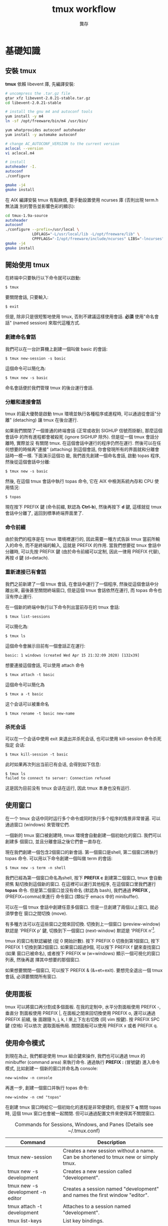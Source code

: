 #+STARTUP: align indent
#+LATEX_COMPILER: xelatex
#+LaTeX_CLASS_OPTIONS: [12pt,a4paper] 
#+LATEX_HEADER: \usepackage[UTF8, heading = false, scheme = plain]{ctex}
#+OPTIONS: tex:t 
#+LATEX_HEADER: \usepackage{parskip}
#+LATEX_HEADER: \usepackage{mdframed}
#+LATEX_HEADER: \usepackage{xcolor}
#+LATEX_HEADER: \usepackage{listings}
#+LATEX_HEADER: \usepackage{caption}
#+LATEX_HEADER: \usepackage{fancyvrb}
#+LATEX_HEADER: \usepackage{float}
#+LATEX_HEADER: \renewcommand*{\ttdefault}{qcr}
#+LATEX_HEADER: \usepackage[a4paper,left=2cm,right=2cm,top=1.8cm,bottom=1.8cm]{geometry}

#+TITLE: tmux workflow
#+AUTHOR: 龔存
* 基礎知識
** 安裝 tmux
*tmux* 依賴 libevent 庫, 先編譯安裝:
#+BEGIN_SRC sh
  # uncompress the .tar.gz file
  gtar xfz libevent-2.0.21-stable.tar.gz
  cd libevent-2.0.21-stable

  # install the gnu m4 and autoconf tools
  yum install -y m4
  ln -sf /opt/freeware/bin/m4 /usr/bin/

  yum whatprovides autoconf autoheader
  yum install -y automake autoconf

  # change AC_AUTOCONF_VERSION to the current version
  aclocal --version
  vi aclocal.m4

  # install
  autoheader -I.
  autoconf
  ./configure

  gmake -j4
  gmake install

#+END_SRC 
在 AIX 編譯安裝 tmux 有點麻煩, 要手動設置使用 ncurses 庫 (否則出現 term.h 無法識
別的警告並影響色彩的顯示):
#+BEGIN_SRC sh
  cd tmux-1.9a-source
  autoheader
  autoconf
  ./configure --prefix=/usr/local \
              LDFLAGS="-L/usr/local/lib -L/opt/freeware/lib" \
              CPPFLAGS="-I/opt/freeware/include/ncurses" LIBS="-lncurses" CC=xlc
  gmake -j4
  gmake install

#+END_SRC
** 開始使用 tmux
在終端中只要執行以下命令就可以啟動:
#+BEGIN_EXAMPLE
$ tmux
#+END_EXAMPLE
要關閉會話, 只要輸入:
#+BEGIN_EXAMPLE
$ exit
#+END_EXAMPLE
但是, 除非只是很短暫地使用 tmux, 否則不建議這樣使用會話. *必須* 使用"命名會話"
(named session) 來取代這種方式.
*** 創建命名會話
我們可以在一台計算機上創建一個叫做 basic 的會話:
#+BEGIN_EXAMPLE
$ tmux new-session -s basic
#+END_EXAMPLE
這個命令可以簡化為:
#+BEGIN_EXAMPLE
$ tmux new -s basic
#+END_EXAMPLE
命名會話便於我們管理 tmux 的後台運行會話.
*** 分離和連接會話
tmux 的最大優勢是啟動 tmux 環境並執行各種程序或進程時, 可以通過從會話"分離"
(detaching) 讓 tmux 在後台運行.

如果我們關閉了一個普通的終端會話 (正常或收到 SIGHUP 信號而掛斷), 那麼這個會話中
的所有進程都會被殺死 (ignore SIGHUP 除外). 但是從一個 tmux 會話分離時, 實際並沒
有關閉 tmux. 在這個會話中運行的程序仍然在運行. 然後可以在任何想要的時候再"連接"
(attaching) 到這個會話, 你會發現所有的界面就和分離會話時一模一樣. 下面演示這個功
能, 我們首先創建一個命名會話, 啟動 topas 程序, 然後從這個會話中分離:
#+BEGIN_EXAMPLE
$ tmux new -s basic
#+END_EXAMPLE
然後, 在這個 tmux 會話中執行 topas 命令, 它在 AIX 中檢測系統內存和 CPU 使用情況:
#+BEGIN_EXAMPLE
$ topas
#+END_EXAMPLE
現在按下 PREFIX 鍵 (命令前綴, 默認為 *Ctrl-b*), 然後再按下 *d* 鍵, 這樣就從 tmux
會話中分離了, 返回到標準終端界面里了.
*** 命令前綴
由於我們的程序是在 tmux 環境裡運行的, 因此需要一種方式告訴 tmux 當前所輸入的命令,
而不是終端的輸入, 這就是 PREFIX 的作用. 當我們想要從 tmux 會話中分離時, 可以先按
PREFIX 鍵 (由於命令前綴可以定制, 因此一律用 PREFIX 代替), 再按 d 鍵 (d=detach).
*** 重新連接已有會話
我們之前新建了一個 tmux 會話, 在會話中運行了一個程序, 然後從這個會話中分離出來,
最後甚至關閉終端窗口, 但是這個 tmux 會話依然在運行, 而 topas 命令也沒有停止運行.

在一個新的終端中執行以下命令列出當前存在的 tmux 會話:
#+BEGIN_EXAMPLE
$ tmux list-sessions
#+END_EXAMPLE
可以簡化為:
#+BEGIN_EXAMPLE
$ tmux ls
#+END_EXAMPLE
這個命令會展示目前有一個會話正在運行:
#+BEGIN_EXAMPLE
basic: 1 windows (created Wed Apr 15 21:32:09 2020) [132x39]
#+END_EXAMPLE
想要連接這個會話, 可以使用 attach 命令
#+BEGIN_EXAMPLE
$ tmux attach -t basic
#+END_EXAMPLE
這個命令可以簡化為
#+BEGIN_EXAMPLE
$ tmux a -t basic
#+END_EXAMPLE
这个会话可以被重命名
#+BEGIN_EXAMPLE
$ tmux rename -t basic new-name
#+END_EXAMPLE
*** 杀死会话
可以在一个会话中使用 exit 来退出并杀死会话, 也可以使用 kill-session 命令杀死指定
会话:
#+BEGIN_EXAMPLE
$ tmux kill-session -t basic
#+END_EXAMPLE
此时如果再次列出当前已有会话, 会得到如下信息:
#+BEGIN_EXAMPLE
$ tmux ls
failed to connect to server: Connection refused
#+END_EXAMPLE
这是因为目前没有 tmux 会话在运行, 因此 tmux 本身也没有运行.
** 使用窗口
在一个 tmux 会话中同时运行多个命令或同时执行多个程序的情景非常普遍. 可以通過窗口
(windows) 來管理它們.

一個新的 tmux 窗口被創建時, tmux 環境會自動創建一個初始化的窗口. 我們可以創建多
個窗口, 並且分離會話之後它們會一直存在.

現在我們創建一個包含2個窗口的新會話. 第一個窗口是shell, 第二個窗口將執行 topas
命令. 可以用以下命令創建一個叫做 term 的會話:
#+begin_example
$ tmux new -s term -n shell
#+end_example
我們已經為第一個窗口命名為shell, 按下 *PREFIX c* 創建第二個窗口, tmux 會自動把焦
點切換到這個新的窗口. 在這裡可以運行其他程序, 在這個窗口里我們運行 *topas* 命令.
但是第二個窗口並沒有命名 (默認為 bash), 我們通過 *PREFIX ,* (PREFIX+comma)來進行
命令窗口 (類似于 emacs 中的 minibuffer).

可以在一個 tmux 會話中創建任意多個窗口. 但是一旦創建了兩個以上窗口, 就必須學會在
窗口之間切換 (move).

有多種方法可以在這些窗口之間來回切換. 切換到上一個窗口 (preview-window) 默認是
'PREFIX p' 鍵, 切換到下一個窗口 (next-window) 默認是 'PREFIX n'[fn:1].

tmux 的窗口有默認編號 (從 0 開始計數). 按下 PREFIX 0 切換到第1個窗口, 按下
PREFIX 1 切換到第2個窗口. 如果窗口超過9個, 可以按下 PREFIX f 鍵來查找窗口 (如果
窗口已被命名), 或者按下 PREFIX w (w=windows) 顯示一個可視化的窗口列表, 然後再選
擇其中想要的那個窗口.

如果想要關閉一個窗口, 可以按下 PREFIX & (&=et=exit). 要想完全退出一個 tmux 會話,
必須要關閉所有窗口.
** 使用面板
tmux 可以將窗口再分割成多個面板. 在我的定制中, 水平分割面板使用 PREFIX -, 垂直分
割面板使用 PREFIX |, 在面板之間來回切換使用 PREFIX o, 還可以通過 PREFIX 前綴, 後
面跟隨 h, j, k, l 來上下左右切換 (同 vim 按鍵). 按 PREFIX SPC 鍵 (空格) 可以依次
選取面板佈局. 關閉面板可以使用 PREFIX x 或者 PREFIX q.
** 使用命令模式
到現在為止, 我們都是使用 tmux 組合鍵來操作, 我們也可以通過 tmux 的 minibuffer
(command area) 來執行命令. 通過執行 *PREFIX :* (冒號鍵) 進入命令模式, 比如創建一
個新的窗口并命名為 console:
#+begin_example
new-window -n console
#+end_example
再進一步, 創建一個窗口并執行 topas 命令:
#+begin_example
new-window -n cmd "topas"
#+end_example
在創建 tmux 窗口時給它一個初始化的進程是非常便捷的, 但是按下 *q* 關閉 topas 時,
這個 tmux 窗口也會被一起關閉. 但可以通過配置文件來使得其不關閉窗口.


#+CAPTION: Commands for Sessions, Windows, and Panes (Details see ~/.tmux.conf)
#+ATTR_HTML: :border 2 :rules all :frame border
#+ATTR_LATEX: :environment longtable :align |l|p{8cm}|
|-----------------------------------+-------------------------------------------------------------------------------------|
| Command                           | Description                                                                         |
|-----------------------------------+-------------------------------------------------------------------------------------|
| tmux new-session                  | Creates a new session without a name. Can be shortened to tmux new or simply tmux.  |
|-----------------------------------+-------------------------------------------------------------------------------------|
| tmux new -s development           | Creates a new session called "development".                                         |
|-----------------------------------+-------------------------------------------------------------------------------------|
| tmux new -s development -n editor | Creates a session named "development" and names the first window "editor".          |
|-----------------------------------+-------------------------------------------------------------------------------------|
| tmux attach -t development        | Attaches to a session named "development".                                          |
|-----------------------------------+-------------------------------------------------------------------------------------|
| tmux list-keys                    | List key bindings.                                                                  |
|-----------------------------------+-------------------------------------------------------------------------------------|
| PREFIX d                          | Detaches from the session, leaving the session running in the background.           |
|-----------------------------------+-------------------------------------------------------------------------------------|
| PREFIX :                          | Enters Command mode.                                                                |
|-----------------------------------+-------------------------------------------------------------------------------------|
| PREFIX c                          | Creates a new window from within an existing tmux session. Shortcut for new-window. |
|-----------------------------------+-------------------------------------------------------------------------------------|
| PREFIX 0..9                       | Selects windows by number.                                                          |
|-----------------------------------+-------------------------------------------------------------------------------------|
| PREFIX w                          | Displays a selectable list of windows in the current session.                       |
|-----------------------------------+-------------------------------------------------------------------------------------|
| PREFIX ,                          | Displays a prompt to rename a window.                                               |
|-----------------------------------+-------------------------------------------------------------------------------------|
| PREFIX &                          | Closes the current window after prompting for confirmation.                         |
|-----------------------------------+-------------------------------------------------------------------------------------|
| PREFIX -                          | Divides the current window in half horizontally.                                    |
|-----------------------------------+-------------------------------------------------------------------------------------|
| PREFIX \vert                      | Divides the current window in half vertically.                                      |
|-----------------------------------+-------------------------------------------------------------------------------------|
| PREFIX o                          | Cycles through open panes.                                                          |
|-----------------------------------+-------------------------------------------------------------------------------------|
| PREFIX SPC                        | Cycles through the various pane layouts.                                            |
|-----------------------------------+-------------------------------------------------------------------------------------|
| PREFIX x                          | Closes the current pane after prompting for confirmation.                           |
|-----------------------------------+-------------------------------------------------------------------------------------|
| PREFIX C-q                        | Momentarily displays pane numbers in each pane.                                     |
|-----------------------------------+-------------------------------------------------------------------------------------|

* 配置 tmux 
在默認情況下, tmux 會在兩個位置查找配置文件. 首先查找 ~/.tmux.conf 作為系統配
置, 然後在當前用戶的主目錄下查找 /etc/tmux.conf 文件.
如果這兩個文件都不存在, tmux 就會使用默認配置. 
我們主要通過配置 ~/.tmux.conf 文件來定制 tmux.
** 定義更方便的前綴鍵
tmux 默認使用 Ctrl-b 作為 PREFIX, 如果將 =CAPS LOCK= 映射為 =CTRL= 之後, PREFIX
設為Ctrl-a 將更為方便.

在 ~/.tmux.conf 中, 我們使用 *set-option* 命令來設置選項, 可以縮寫為 *set*
#+begin_example
set -g prefix C-a 
#+end_example
這裡我們使用 *-g* 選項, 即全局配置. 儘管不是必須的, 我們可以通過 *unbind-key* 命
令或 *unbind* 命令移除之前的組合鍵
#+begin_example
unbind C-b
#+end_example
tmux 并不會 *實時* 地自動地從配置文件讀取修改. 因此如果你在使用 tmux 的過程中修
改了 ~/.tmux.conf 文件, 要讓配置修改生效的話, 需要關閉所有的 tmux 會話然後重新打
開它, 要麼在 tmux 中發送一個命令來重新加載配置文件. 現在我們來自定義一個快捷鍵來
讓它重新加載配置文件:
#+begin_example
bind C-r source-file ~/.tmux.conf
#+end_example
這樣就綁定了 C-r 來 reload 配置文件, 儘管上面的命令沒有 PREFIX, 但是在使用 bind
定義快捷鍵后, 還是需要在實際中先按下 PREFIX, 再按下 *C-r* 鍵. 雖然我們自定義了加
載配置文件的快捷鍵, 但是在新的配置文件被加載前我們還是不能使用它, 因此還需要再使
用一次 'PREFIX :' 進入命令模式, 然後輸入以下命令重新加載配置文件:
#+begin_example
source-file ~/.tmux.conf 
#+end_example
重新加載配置文件后, tmux 並不會提示配置是否改變, 最好通過 *display* 命令讓 tmux
在狀態欄輸出一個消息:
#+begin_example
bind C-r source-file ~/.tmux.conf \; display "Reloaded!"
#+end_example
通過在多個命令之間添加 =\;= 符號可以使一個鍵綁定多個命令. 通過剛才定義的快捷鍵,
我們可以在修改配置文件后按下 PREFIX C-r 鍵使新的配置快速生效.

我們把前綴鍵重新映射到了 C-a 鍵, 但是例如 vim, emacs 甚至是 bash 終端等也會用到
這個組合鍵, 我們需要配置 tmux, 把這個組合鍵發送給需要的程序中. 可以定義一個快捷
鍵來發送 =send-prefix= 命令:
#+begin_example
bind C-a send-prefix
#+end_example
在配置生效后, 只需要按兩次 C-a 就可以把 C-a 命令發送給 tmux 里的程序了.

其他鍵定義 (分割面板, 重新映射移動鍵等), 請參考 ~/.tmux.conf 文件.
** 視圖風格
   為了讓 tmux 具有最佳的視覺體驗, 首先要確保終端和 tmux 都運行在 256 色模式中,
   我們首先配置終端.
*** 設置 PuTTY
 - PuTTY configuration $\rightarrow$ Window $\rightarrow$ Colours $\rightarrow$ Allow terminal to use xterm
   256-colour mode
 - PuTTY configuration $\rightarrow$ Connection $\rightarrow$ Data $\rightarrow$ Terminal-type string $\rightarrow$
   xterm-256color
*** 定制顏色
我們可以通過以下簡單的腳本來測試和選擇想要的顏色
#+BEGIN_SRC sh
  export TERM=xterm-256color
  bash -c 'for i in {0..255}; \
   do printf "\x1b[38;5;${i}mcolour${i}\n"; done'
#+END_SRC
各類窗口, 面板, 及裝填欄的顏色請參考 ~/.tmux.conf 文件.

#+CAPTION: For Future Reference
#+ATTR_HTML: :border 2 :rules all :frame border
#+ATTR_LATEX: :environment longtable :align |l|p{9cm}|
|-------------------------------------+------------------------------------------------------------------------------------------------------------------------------------------------------------------------------------------------------------------------------------------------------------------------|
| Command                             | Description                                                                                                                                                                                                                                                            |
|-------------------------------------+------------------------------------------------------------------------------------------------------------------------------------------------------------------------------------------------------------------------------------------------------------------------|
| set -g prefix C-a                   | Sets the key combination for the Prefix key.                                                                                                                                                                                                                           |
|-------------------------------------+------------------------------------------------------------------------------------------------------------------------------------------------------------------------------------------------------------------------------------------------------------------------|
| set -sg escape-time n               | Sets the amount of time (in milliseconds) tmux waits for a keystroke after pressing Prefix.                                                                                                                                                                            |
|-------------------------------------+------------------------------------------------------------------------------------------------------------------------------------------------------------------------------------------------------------------------------------------------------------------------|
| source-file [file]                  | Loads a configuration file. Use this to reload the existing configuration or bring in additional configuration options later.                                                                                                                                          |
|-------------------------------------+------------------------------------------------------------------------------------------------------------------------------------------------------------------------------------------------------------------------------------------------------------------------|
| bind C-a send-prefix                | Configures tmux to send the prefix when pressing the Prefix combination twice consecutively.                                                                                                                                                                           |
|-------------------------------------+------------------------------------------------------------------------------------------------------------------------------------------------------------------------------------------------------------------------------------------------------------------------|
| bind-key [key] [command]            | Creates a keybinding that executes the specified command. Can be shortened to bind                                                                                                                                                                                     |
|-------------------------------------+------------------------------------------------------------------------------------------------------------------------------------------------------------------------------------------------------------------------------------------------------------------------|
| bind-key -r [key] [command]         | Creates a keybinding that is repeatable, meaning you only need to press the Prefix key once, and you can press the assigned key repeatedly afterwards. This is useful for commands where you want to cycle through elements or resize panes. Can be shortened to bind. |
|-------------------------------------+------------------------------------------------------------------------------------------------------------------------------------------------------------------------------------------------------------------------------------------------------------------------|
| unbind-key [key]                    | Removes a defined keybinding so it can be bound to a different command. Can be shortened to unbind.                                                                                                                                                                    |
|-------------------------------------+------------------------------------------------------------------------------------------------------------------------------------------------------------------------------------------------------------------------------------------------------------------------|
| display-message or display          | Displays the given text in the status message.                                                                                                                                                                                                                         |
|-------------------------------------+------------------------------------------------------------------------------------------------------------------------------------------------------------------------------------------------------------------------------------------------------------------------|
| set-option [flags] [option] [value] | Sets options for sessions. Using the -g flag sets the option for all sessions.                                                                                                                                                                                         |
|-------------------------------------+------------------------------------------------------------------------------------------------------------------------------------------------------------------------------------------------------------------------------------------------------------------------|
| set-window-option [option] [value]  | Sets options for windows, such as activity notifications, cursor movement, or other elements related to windows and panes.                                                                                                                                             |
|-------------------------------------+------------------------------------------------------------------------------------------------------------------------------------------------------------------------------------------------------------------------------------------------------------------------|
| set -a                              | Appends values onto existing options rather than replacing the option’s value.                                                                                                                                                                                        |
|-------------------------------------+------------------------------------------------------------------------------------------------------------------------------------------------------------------------------------------------------------------------------------------------------------------------|
#+TBLFM: 


* 腳本定制 tmux 環境
在項目工作時, 可能需要運行一大堆的工具和命令集. 我們可以使用 tmux 的
client-server 模型, 來創建一個定制的腳本來自動地構建開發環境, 分割窗口並運行程序.

** 編寫一個項目配置腳本
我們完全可以讓 tmux 創建包含多個窗口, 每個窗口包含多個面板, 並且讓每個面板都運行
不同的程序, 使得一鍵執行多個程序, 並且將窗口保持在最舒服的狀態. 以應急協作為例,
我們可以一鍵進入需要運維的服務器, 檢查 topas 狀態, 打開 OMS 菜單隨時準備重啟進程,
並有一個命令行可以輸入任何命令. 為了實現這個能力, 我們準備的腳本如下
#+BEGIN_SRC sh
  #!/usr/bin/ksh

  # script name: event.tmux
  # usage: event.tmux <hostname>
  # result: open two windows, the 1st window will be split to two panes, the 1st
  #   pane show the OMS menu, the 2nd pane give you a shell; the 2nd window will
  #   execute the 'topas' command.

  alias tmux='tmux -2u'
  typeset event=event_$$

  if tmux has-session -t ${event} 2>/dev/null; then
      echo "session event ${event} existed" >&2
      exit -1
  fi

  if [ $# -lt 1 ]; then
      echo "miss hostname" >&2
      exit -1
  fi
  typeset host=$1


  tmux new-session -s ${event} -n $host -d
  tmux send-keys -t ${event} "ssh -t bunimsvr ssh -t $host" C-m
  tmux send-keys -t ${event} "cd /menus" C-m
  tmux send-keys -t ${event} "/menus/menu.ksh" C-m

  # split windows vertically
  tmux split-window -v -t ${event}
  tmux send-keys -t $event:0.1 "ssh -t bunimsvr ssh -t $host" C-m

  # create a new window to display the topas
  tmux new-window -n topas -t $event "ssh -t bunimsvr ssh -t $host topas"

  tmux select-window -t ${event}:0
  tmux attach -t $event
#+END_SRC
通過執行以上腳本, 將會進入到 tmux 終端畫面, 其中生產系統的操作畫面已經等待著你.

* 和 git 集成
以 *install_scripts* 項目為例, 整個項目的主目錄為 */smgroup/install_scripts/*,
目前只有 *master* 分支, 目前核心維護者是 GongCun. 對於開發者來說, 常規步驟將是:

1. *Fork* the project to create developer's own repository in GitLab.
2. Clone the Git repository with
   #+begin_src sh
     git clone git@bocgitsvr.bocmo.com:{developer}/install_scripts.git \
         ./install_scripts_${developer}
   #+end_src

3. Setup ssh access 
   #+begin_example
     $ ssh-keygen -f ~/.ssh/${developer}_id_rsa

     ## Copy the content of ${developer}_id_rsa.pub to
     ## 'SSH Keys' in User Settings of gitlab

     $ eval "$(ssh-agent -s)"
     $ ssh-add ~/.ssh/${developer}_id_rsa
     $ ssh -T git@bocgitsvr.bocmo.com
     Welcome to GitLab, ${developer}!
#+end_example

4. Branch from origin/origin with
   #+begin_src sh
     git fetch origin master
     git checkout -b ${developer} origin/master
   #+end_src

5. Make changes and commit them with 'git add' and 'git commit' in ${developer} branch.

6. Push the new commit to the developer's repository
   #+begin_src sh
     git push -u origin ${developer}
   #+end_src

7. Create merge request to *master* branch of =install_scripts=, and ask other team members
   for review and feedback of the changes.

These steps allow a core maintainer to merge a branch into master branch
after successful review:

1. Fetch and check out the branch for this merge request
   #+begin_src sh
     git checkout -D ${developer}/install_scripts-${developer} 2>/dev/null
     git fetch git@bocgitsvr.bocmo.com:${developer}/install_scripts.git ${developer}
     git checkout -b ${developer}/install_scripts-${developer} FETCH_HEAD
   #+end_src

   FETCH_HEAD is a short-lived ref, to keep track of what has just been fetched
   from the remote repository. git pull first invokes git fetch, in normal cases
   fetching a branch from the remote; FETCH_HEAD points to the tip of this branch
   (it stores the SHA1 of the commit, just as branches do). git pull then invokes
   git merge, merging FETCH_HEAD into the current branch.

   
2. Review the changes locally
   #+begin_src sh
     # compare two branch
     git diff master..${developer}/install_scripts-${developer}

     # only show the changed files
     git diff master..${developer}/install_scripts-${developer} --name-only
   #+end_src
3. Merge the branch and fix any conflicts that come up 
   #+begin_src sh
     git checkout master
     git merge --no-ff ${developer}/install_scripts-{developer}
   #+end_src
4. Push the result of the merge to GitLab
   #+begin_src sh
     git push origin master
   #+end_src

*Tip*: You can also checkout merge requests locally by [[http://bocgitsvr.bocmo.com/gitlab/help/user/project/merge_requests.md#checkout-merge-requests-locally][following these guidelines]].


# master branch -> fork -> feature branch -> checkout developer branch -> pull
# merge request -> master branch merge the feature

# #+CAPTION: Work flow for developer
# [[file:./develop-flow.png]]
 #+BEGIN_EXPORT latex
 \begin{figure}[H]
   \centering
   \includegraphics[scale=1]{develop-flow-crop.pdf}
   \caption{Work flow for developer}
 \end{figure}
 #+END_EXPORT


** 通過 tmux 自動化
可以通過 tmux 來定制 git 開發環境: 我們將用戶從主倉庫 clone 到本地, 並 checkout
到開發分支, 然後通過 vim 打開工作目錄的流程通過 tmux 一氣呵成. 我們通過兩個腳本
來實現自動化: *develop-git.sh* 用來執行 =git clone= 操作, 并調用 *develop.tmux*
腳本來實現打開 vim[fn:2] 并顯示 branch 信息:

# #+CAPTION: Pane layout for developing
# [[file:./develop-git.png]]

 #+BEGIN_EXPORT latex
 \begin{figure}[H]
   \centering
   \includegraphics[scale=1]{develop-git-crop.pdf}
   \caption{Pnae layout for developing}
 \end{figure}
 #+END_EXPORT

* 文本和緩衝區
在日常工作中, 使用複製粘貼的次數遠超你的想象. 使用 tmux, 可以通過快捷鍵方便地操
作屏幕內容, 比如複製一段面板內容到另一個面板中去, 或者翻看之前的屏幕輸出. 本章將
會介紹如何管理 tmux 會話中的文本, 并 DIY 一個插件實現錄屏功能.

** 使用複製模式滾動輸出
通過定制 ~/.tmux.conf, 按下 'PREFIX ESC' 將進入複製模式 (類似于 vi), 我們在
~/.tmux.conf 中配置使用了 vi 中的移動鍵, 這樣操作將非常方便:
#+begin_example
setw -g mode-keys vi
#+end_example
這個配置可以使用 =h, j, k, l= 在緩衝區中移動, 要離開複製模式, 只需按下 ENTER 鍵.
我們也可以使用 =w, b, f/F, t/T= 等功能鍵輔助移動.

*** 在緩衝區中快速移動
通過 vi 的滾屏鍵可以在緩衝區中快速移動, 這些鍵包括:
- *C-f* 向下翻滾一屏
- *C-b* 向上翻滾一屏
- *g* 跳轉到緩衝區歷史的最頂部
- *G* 跳轉到緩衝區歷史的最底部

*** 查找緩衝區
在複製模式中按下 *?* 或 */* 鍵可以向下或向上查找 char/string, 跳轉到下一個匹配按
*n*, 跳轉到上一個匹配按 *N* (如果按下 ? 鍵, 則方向相反).

*** 複製和粘貼文本
複製和粘貼文本也非常類似於 vi 操作, 在複製模式中按下 SPACE 鍵將開始選擇文本, 然
後可以繼續通過 vi 快捷鍵移動選擇區域, 按下 *y* 鍵將被選擇的區域複製到粘貼緩衝區
中[fn:3]. 要粘貼剛才捕獲的內容, 則直接按下 *PREFIX p* 鍵. 由於粘貼緩衝區是一個環
形棧, 每複製一個新的文本, 就會把緩存放在棧的最頂端, 可以通過以下鍵綁定來選擇或操
作粘貼緩衝區:

- *PREFIX C-s* 顯示粘貼緩衝區內容
- *PREFIX C-l* 列出複製文本清單
- *PREFIX C-c* 選擇要複製的文本 (可以通過 j,k 等鍵移動)
- *PREFIX C-d* 刪除棧頂的文本. 建議使用 =PREFIX :[RET] deleteb -b buffer-name=
  來刪除指定的緩衝區較好.


** 如何創建 tmux 插件
由於多重緩衝區的操作已經較為複雜了, 而對於屏幕的記錄, 快照, 及歷史輸出的保存,
已經不能通過簡單的鍵綁定來方便地實現了, 我們可以嘗試自己寫插件.

*** 創建一個新的 git 項目

    #+begin_example
      $ mkdir -p ${TMUX_PLUGIN_PATH}/my-logging
      $ cd ${TMUX_PLUGIN_PATH}/my-logging
      $ git init
    #+end_example

*** 創建 =*.tmux= 插件運行文件
    #+begin_example
      $ touch my-logging.tmux
      $ chmod u+x my-logging.tmux
    #+end_example

*** 創建關於插件的鍵綁定
我們實現以下鍵綁定功能:

1. *PREFIX M-l* Trigger 終端錄屏 (Meta 是指 Alt 鍵).
2. *PREFIX M-c* 將當前畫面 dump 下來.
3. *PREFIX M-h* 將當前窗口或面板的所有歷史輸出保存下來.

因此 *my-logging.tmux* 的內容如下:
#+begin_src sh
  #!/usr/bin/env bash

  CURRENT_DIR="$( cd "$( dirname "${BASH_SOURCE[0]}" )" && pwd )"
  tmux bind-key M-l run-shell "$CURRENT_DIR/scripts/my_logging.sh"
  tmux bind-key M-c run-shell "$CURRENT_DIR/scripts/my_capture.sh"
  tmux bind-key M-h run-shell "$CURRENT_DIR/scripts/my_history.sh"
#+end_src

注意調用的 *.sh* 腳本必須有可執行權限.

*** 實現插件功能
以 *my_logging.sh* 為例:
#+begin_src sh
  #!/usr/bin/env bash

  saved_display_time=$(tmux show-option -gqv display-time)
  if [ -z "saved_display_time" ]; then
      saved_display_time=750;
  fi

  file="/tmp/tmux-log-#S.#W.#P.%Y-%b-%d-%R.log"
  tmux set-option -gq display-time 5000
  tmux pipe-pane -o "cat >>$file"
  tmux display-message "Screen logging to $file"
  tmux set-option -gq display-time ${saved_display_time}
#+end_src
其實際調用的是 pipe-pane 命令, 并增加了消息顯示等功能.

*** 測試插件
執行以下命令檢查插件是否有效:
#+begin_example
$ ./my-logging.tmux
#+end_example

如果插件有效, 可以在 ~/.tmux.conf 中增加如下配置:
#+begin_example
run-shell /smgroup/tmux/plugin/my-logging/my-logging.tmux
#+end_example
這樣確保 tmux 啟動時自動載入插件.

關於如何編寫插件的更多內容, 可以參考[[https://github.com/tmux-plugins/tpm/blob/master/docs/how_to_create_plugin.md][How to create Tmux plugins]].

* 使用 tmux 結對編程
tmux 最受人們歡迎的功能之一是結對編程 (pair programming). 遠程用戶協作有兩種方式,
第一種是有一個公用賬戶 (比如 nim 服務器上的 root 用戶), 在這個賬戶下配置 tmux 和
工作環境; 第二種方法是使用 tmux 的 sockets 連接, 這樣你就可以讓其他用戶連接到你
的 tmux 會話中而無需共享賬戶信息.

** 通過共享賬戶結對編程
這是最簡便的方式, A 用戶登錄系統中建立一個會話
#+begin_example
$ tmux new -s pairing
#+end_example
B 用戶可以 attach 到這個會話進行項目協作
#+begin_example
$ tmux a -t pairing
#+end_example

以上方式 A 和 B 通常會看到相同的內容並在同一個窗口中交互, 但很多時候人們希望能夠
在獨立的, 不同的窗口工作而不用互相干擾. 使用 "組會話" (grouped session) 可以實現
這個功能. 首先 A 用戶創建一個會話:
#+begin_example
$ tmux new -s pairing
#+end_example
B 用戶不是直接 attach 到這個會話, 而是"創建一個新的會話"來加入到這個會話中, 但要
指定原始會話 pairing, 然後再指定一個B用戶自己的會話名:
#+begin_example
  $ tmux new -t pairing -s mysession
#+end_example
當第二個會話啟動時, 兩個用戶都可以同時在這個會話里進行交互, 但是每個用戶都可以創
建相互獨立的窗口. 第二個用戶可以通過 =kill-session= 結束自己的會話, 而原始會話仍
然存在. 但是, 如果所有的窗口都關閉了, 則原始會話和新會話都會被殺死.

** 使用 Socket 結對編程
使用 tmux 提供的 socket 支持, 可以讓多個用戶連接到會話而不用共享賬戶. A 用戶先用
自己的賬戶登錄系統, 并通過 socket 創建一個新的 tmux 會話:
#+begin_example
$ tmux -S /var/tmux/pairing
#+end_example
B 用戶只要指定 unix domain socket 路徑并連接, 就可以 attach 會話 
#+begin_example
$ tmux -S /var/tmux/pairing attach
#+end_example
使用這種方式時, ~/.tmux.conf 文件是指第一個啟動這個會話的用戶的配置文件. 另外通
過 socket 方式啟動的 tmux 會話是不能通過 =tmux ls= 顯示的, 可以通過 *lsof* 來獲
知:
#+begin_example
$ sudo lsof -U | grep '^tmux'
#+end_example

* Footnotes

[fn:3] 這裡的概念非常類似 emacs. 雖然 tmux 和 vi 模式結合得較好, 但是 tmux 的作
者其實是 emacs 用戶, 這是我之前在他的某篇文章中看到的.

[fn:2] 通過 vim work-folder 來瀏覽文件. 雖然我使用 emacs, 但是考慮到學習曲線, 仍
然建議在項目中使用 vim. vim 8.1 增加了 terminal 功能並且自帶 netrw 插件, 值得花
時間掌握.

[fn:1] 為了不和之後配置衝突, 已改為 *PREFIX M-p*
